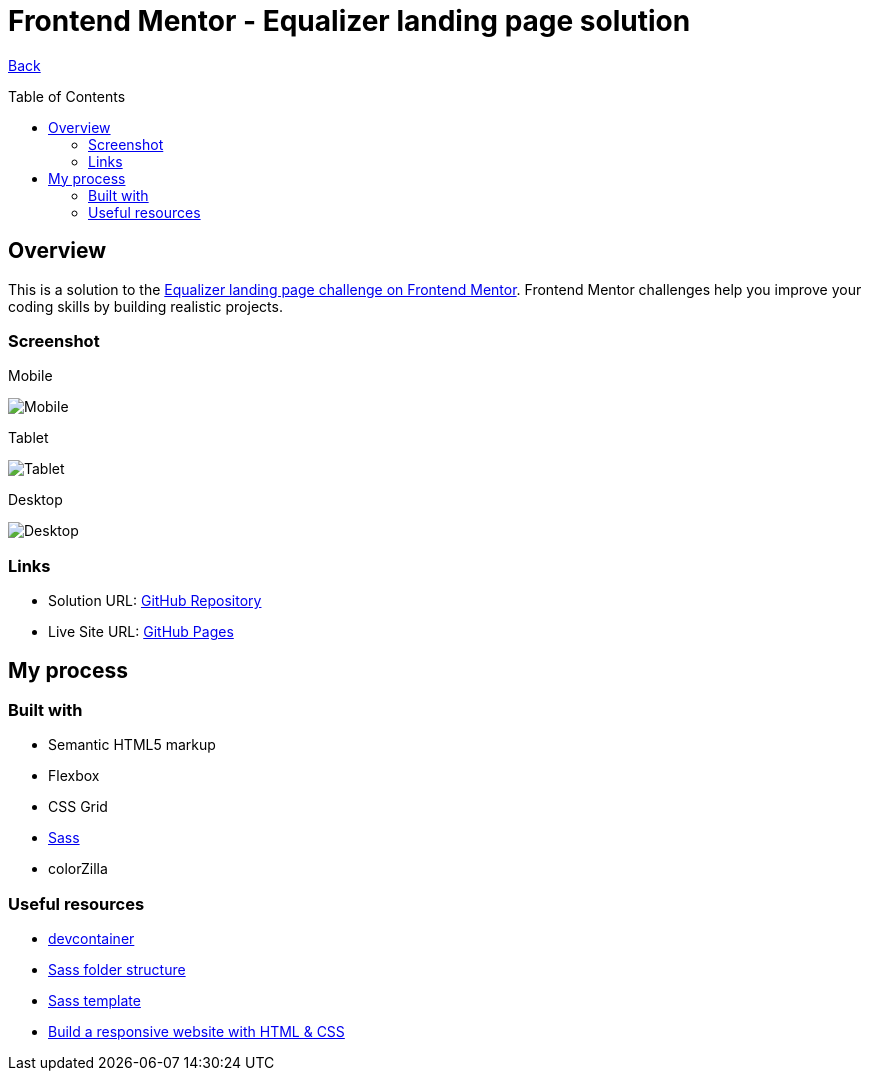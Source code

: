 [[top]]
= Frontend Mentor - Equalizer landing page solution
:toc: preamble

link:../../[Back]

== Overview
This is a solution to the link:https://www.frontendmentor.io/challenges/equalizer-landing-page-7VJ4gp3DE[Equalizer landing page challenge on Frontend Mentor]. Frontend Mentor challenges help you improve your coding skills by building realistic projects. 

=== Screenshot

.Mobile
image:./images/mobile.png[Mobile]


.Tablet
image:./images/tablet.png[Tablet]


.Desktop
image:./images/desktop.png[Desktop]


=== Links

* Solution URL: link:https://github.com/kwoitecki/frontendmentor-playground/tree/main/premium/equalizer-landing-page[GitHub Repository]
* Live Site URL: link:https://kwoitecki.github.io/frontendmentor-playground/premium/equalizer-landing-page/dist/[GitHub Pages]

== My process

=== Built with

* Semantic HTML5 markup
* Flexbox
* CSS Grid
* link:https://sass-lang.com/documentation/[Sass]
* colorZilla

=== Useful resources
* link:https://code.visualstudio.com/docs/devcontainers/containers[devcontainer]
* link:https://dev.to/dostonnabotov/a-modern-sass-folder-structure-330f[Sass folder structure]
* link:https://github.com/dostonnabotov/sass-template[Sass template]
* link:https://www.youtube.com/watch?v=h3bTwCqX4ns&list=PL4-IK0AVhVjNDRHoXGort7sDWcna8cGPA[Build a responsive website with HTML & CSS]